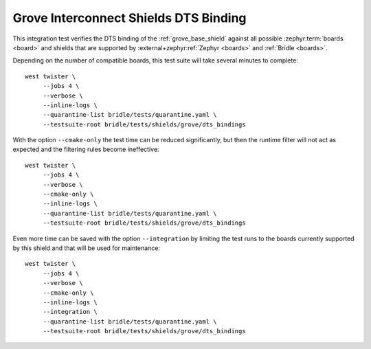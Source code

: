 Grove Interconnect Shields DTS Binding
######################################

This integration test verifies the DTS binding of the :ref:`grove_base_shield`
against all possible :zephyr:term:`boards <board>` and shields that are supported
by :external+zephyr:ref:`Zephyr <boards>` and :ref:`Bridle <boards>`.

Depending on the number of compatible boards, this test suite will take several
minutes to complete::

    west twister \
         --jobs 4 \
         --verbose \
         --inline-logs \
         --quarantine-list bridle/tests/quarantine.yaml \
         --testsuite-root bridle/tests/shields/grove/dts_bindings

With the option ``--cmake-only`` the test time can be reduced significantly,
but then the runtime filter will not act as expected and the filtering rules
become ineffective::

    west twister \
         --jobs 4 \
         --verbose \
         --cmake-only \
         --inline-logs \
         --quarantine-list bridle/tests/quarantine.yaml \
         --testsuite-root bridle/tests/shields/grove/dts_bindings

Even more time can be saved with the option ``--integration`` by limiting
the test runs to the boards currently supported by this shield and that will
be used for maintenance::

    west twister \
         --jobs 4 \
         --verbose \
         --cmake-only \
         --inline-logs \
         --integration \
         --quarantine-list bridle/tests/quarantine.yaml \
         --testsuite-root bridle/tests/shields/grove/dts_bindings
